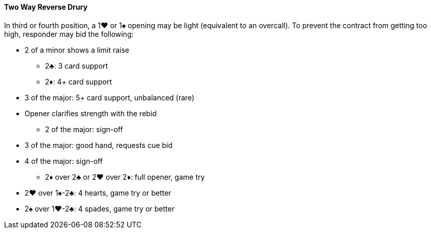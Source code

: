 #### Two Way Reverse Drury
In third or fourth position, a 1♥ or 1♠ opening may be light (equivalent to an overcall). 
To prevent the contract from getting too high, responder may bid the following: 

* 2 of a minor shows a limit raise
** 2♣: 3 card support
** 2♦: 4+ card support
* 3 of the major: 5+ card support, unbalanced (rare)
* Opener clarifies strength with the rebid   
** 2 of the major: sign-off
* 3 of the major: good hand, requests cue bid
* 4 of the major: sign-off
** 2♦ over 2♣ or 2♥ over 2♦: full opener, game try
* 2♥ over 1♠-2♣: 4 hearts, game try or better
* 2♠ over 1♥-2♣: 4 spades, game try or better

